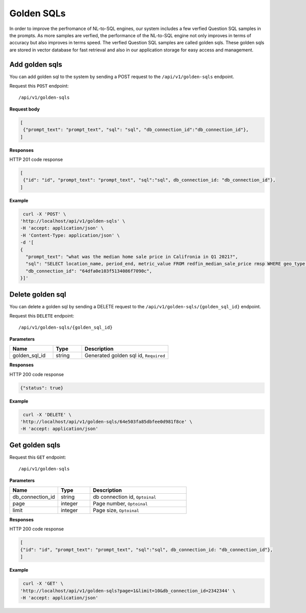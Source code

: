 .. _api.golden_sql:

Golden SQLs
=======================

In order to improve the perfromance of NL-to-SQL engines, our system includes a few verfied Question SQL samples in the prompts.
As more samples are verfied, the performance of the NL-to-SQL engine not only improves in terms of accuracy but also improves in terms speed.
The verfied Question SQL samples are called golden sqls. These golden sqls are stored in vector database for fast retrieval and also in our application storage for easy access and management.


Add golden sqls
-------------------

You can add golden sql to the system by sending a POST request to the ``/api/v1/golden-sqls`` endpoint.

Request this ``POST`` endpoint::

   /api/v1/golden-sqls

**Request body**

.. code-block:: rst

   [
    {"prompt_text": "prompt_text", "sql": "sql", "db_connection_id":"db_connection_id"},
   ]

**Responses**

HTTP 201 code response

.. code-block:: rst

   [
    {"id": "id", "prompt_text": "prompt_text", "sql":"sql", db_connection_id: "db_connection_id"},
   ]

**Example**


.. code-block:: rst

   curl -X 'POST' \
  'http://localhost/api/v1/golden-sqls' \
  -H 'accept: application/json' \
  -H 'Content-Type: application/json' \
  -d '[
  {
    "prompt_text": "what was the median home sale price in Califronia in Q1 2021?",
    "sql": "SELECT location_name, period_end, metric_value FROM redfin_median_sale_price rmsp WHERE geo_type = '\''state'\'' AND location_name='\''California'\'' AND property_type = '\''All Residential'\''   AND period_start BETWEEN '\''2021-01-01'\'' AND '\''2021-03-31'\'' ORDER BY period_end;",
    "db_connection_id": "64dfa0e103f5134086f7090c",
  }]'

Delete golden sql
-----------------------

You can delete a golden sql by sending a DELETE request to the ``/api/v1/golden-sqls/{golden_sql_id}`` endpoint.

Request this ``DELETE`` endpoint::

   /api/v1/golden-sqls/{golden_sql_id}

**Parameters**

.. csv-table::
   :header: "Name", "Type", "Description"
   :widths: 15, 10, 30

   "golden_sql_id", "string", "Generated golden sql id, ``Required``"

**Responses**

HTTP 200 code response

.. code-block:: rst

    {"status": true}

**Example**

.. code-block:: rst

   curl -X 'DELETE' \
  'http://localhost/api/v1/golden-sqls/64e503fa85dbfee0d981f8ce' \
  -H 'accept: application/json'


Get golden sqls
-----------------------


Request this ``GET`` endpoint::

   /api/v1/golden-sqls

**Parameters**

.. csv-table::
   :header: "Name", "Type", "Description"
   :widths: 15, 10, 30

   "db_connection_id", "string", "db connection id, ``Optoinal``"
   "page", "integer", "Page number, ``Optoinal``"
   "limit", "integer", "Page size, ``Optoinal``"

**Responses**

HTTP 200 code response

.. code-block:: rst

   [
   {"id": "id", "prompt_text": "prompt_text", "sql":"sql", db_connection_id: "db_connection_id"},
   ]

**Example**

.. code-block:: rst

   curl -X 'GET' \
  'http://localhost/api/v1/golden-sqls?page=1&limit=10&db_connection_id=2342344' \
  -H 'accept: application/json'
